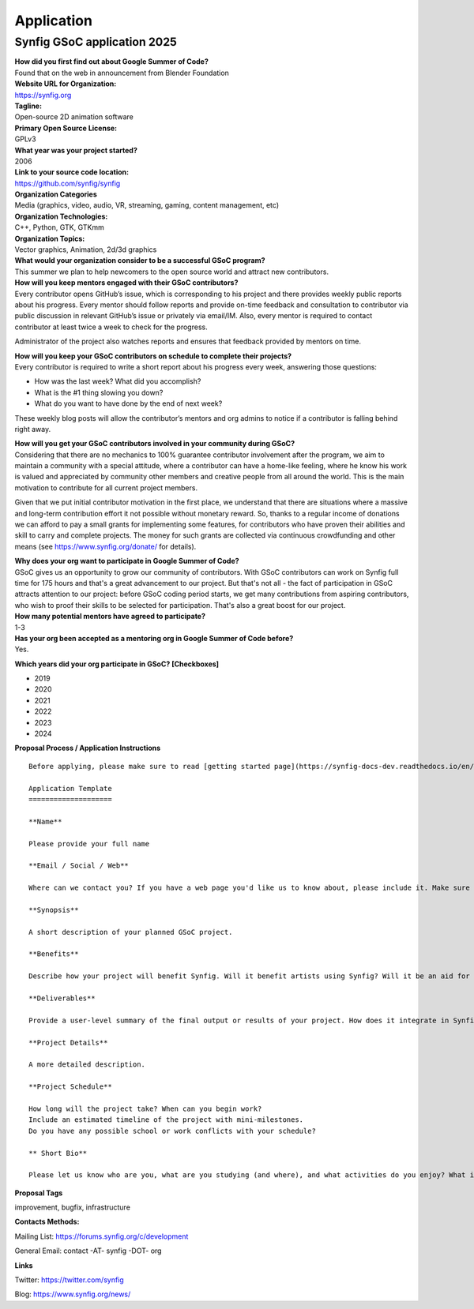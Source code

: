 Application
===========

Synfig GSoC application 2025
------------------------------------

| **How did you first find out about Google Summer of Code?**
| Found that on the web in announcement from Blender Foundation

| **Website URL for Organization:**
| https://synfig.org

| **Tagline:**
| Open-source 2D animation software

| **Primary Open Source License:**
| GPLv3

| **What year was your project started?**
| 2006

| **Link to your source code location:**
| https://github.com/synfig/synfig

| **Organization Categories**
| Media (graphics, video, audio, VR, streaming, gaming, content management, etc)

| **Organization Technologies:**
| C++, Python, GTK, GTKmm

| **Organization Topics:**
| Vector graphics, Animation, 2d/3d graphics

| **What would your organization consider to be a successful GSoC program?**
| This summer we plan to help newcomers to the open source world and attract new contributors.

| **How will you keep mentors engaged with their GSoC contributors?**
| Every contributor opens GitHub’s issue, which is corresponding to his project and there provides weekly public reports about his progress. Every mentor should follow reports and provide on-time feedback and consultation to contributor via public discussion in relevant GitHub’s issue or privately via email/IM. Also, every mentor is required to contact contributor at least twice a week to check for the progress.

Administrator of the project also watches reports and ensures that feedback provided by mentors on time.


| **How will you keep your GSoC contributors on schedule to complete their projects?**
| Every contributor is required to write a short report about his progress every week, answering those questions:

- How was the last week? What did you accomplish?
- What is the #1 thing slowing you down?
- What do you want to have done by the end of next week?

These weekly blog posts will allow the contributor’s mentors and org admins to notice if a contributor is falling behind right away.

| **How will you get your GSoC contributors involved in your community during GSoC?**
| Considering that there are no mechanics to 100% guarantee contributor involvement after the program, we aim to maintain a community with a special attitude, where a contributor can have a home-like feeling, where he know his work is valued and appreciated by community other members and creative people from all around the world. This is the main motivation to contribute for all current project members.

Given that we put initial contributor motivation in the first place, we understand that there are situations where a massive and long-term contribution effort it not possible without monetary reward. So, thanks to a regular income of donations we can afford to pay a small grants for implementing some features, for contributors who have proven their abilities and skill to carry and complete projects. The money for such grants are collected via continuous crowdfunding and other means (see https://www.synfig.org/donate/ for details).


| **Why does your org want to participate in Google Summer of Code?**
| GSoC gives us an opportunity to grow our community of contributors. With GSoC contributors can work on Synfig full time for 175 hours and that's a great advancement to our project. But that's not all - the fact of participation in GSoC attracts attention to our project: before GSoC coding period starts, we get many contributions from aspiring contributors, who wish to proof their skills to be selected for participation. That's also a great boost for our project.

| **How many potential mentors have agreed to participate?**
| 1-3

| **Has your org been accepted as a mentoring org in Google Summer of Code before?**
| Yes.

**Which years did your org participate in GSoC? [Checkboxes]**

- 2019
- 2020
- 2021
- 2022
- 2023
- 2024


**Proposal Process / Application Instructions**

::

    Before applying, please make sure to read [getting started page](https://synfig-docs-dev.readthedocs.io/en/latest/gsoc/2021/getting-started.html). 

    Application Template
    ====================

    **Name**

    Please provide your full name

    **Email / Social / Web**

    Where can we contact you? If you have a web page you'd like us to know about, please include it. Make sure to mention your Facebook, Twitter or other identities.

    **Synopsis**

    A short description of your planned GSoC project.

    **Benefits**

    Describe how your project will benefit Synfig. Will it benefit artists using Synfig? Will it be an aid for future Synfig development?

    **Deliverables**

    Provide a user-level summary of the final output or results of your project. How does it integrate in Synfig, and how does it cooperate with the rest of Synfig's features? Note that end-user documentation should be one of the deliverables as well.

    **Project Details**

    A more detailed description.

    **Project Schedule**

    How long will the project take? When can you begin work?
    Include an estimated timeline of the project with mini-milestones.
    Do you have any possible school or work conflicts with your schedule?

    ** Short Bio**

    Please let us know who are you, what are you studying (and where), and what activities do you enjoy? What is your experience using Synfig or animation or other computer graphics programs? What code development projects you've participated in? What makes you the best person to work on this project? If you have any history submitting bug fixes or patches to our issue tracker at GitHub, please indicate what you have done.

**Proposal Tags**

improvement, bugfix, infrastructure

**Contacts Methods:**

Mailing List: https://forums.synfig.org/c/development

General Email: contact -AT- synfig -DOT- org

**Links**

Twitter: https://twitter.com/synfig

Blog: https://www.synfig.org/news/
